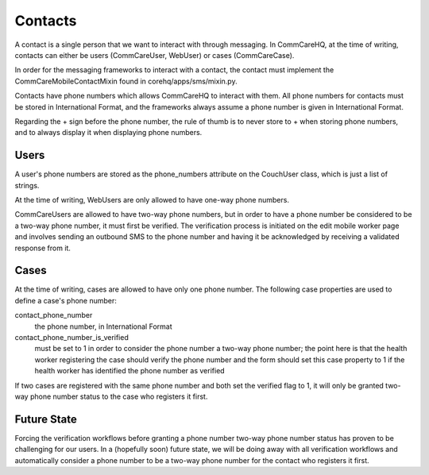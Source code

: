 Contacts
========

A contact is a single person that we want to interact with through messaging. In CommCareHQ, at the time of
writing, contacts can either be users (CommCareUser, WebUser) or cases (CommCareCase).

In order for the messaging frameworks to interact with a contact, the contact must implement the
CommCareMobileContactMixin found in corehq/apps/sms/mixin.py.

Contacts have phone numbers which allows CommCareHQ to interact with them. All phone numbers for contacts
must be stored in International Format, and the frameworks always assume a phone number is given in
International Format.

Regarding the + sign before the phone number, the rule of thumb is to never store to + when storing
phone numbers, and to always display it when displaying phone numbers.

Users
^^^^^

A user's phone numbers are stored as the phone_numbers attribute on the CouchUser class, which is just a
list of strings.

At the time of writing, WebUsers are only allowed to have one-way phone numbers.

CommCareUsers are allowed to have two-way phone numbers, but in order to have a phone number be considered
to be a two-way phone number, it must first be verified. The verification process is initiated on the
edit mobile worker page and involves sending an outbound SMS to the phone number and having it be
acknowledged by receiving a validated response from it.

Cases
^^^^^

At the time of writing, cases are allowed to have only one phone number. The following case properties are
used to define a case's phone number:

contact_phone_number
    the phone number, in International Format

contact_phone_number_is_verified
    must be set to 1 in order to consider the phone number a two-way phone number; the point here is that
    the health worker registering the case should verify the phone number and the form should set this
    case property to 1 if the health worker has identified the phone number as verified

If two cases are registered with the same phone number and both set the verified flag to 1, it will only
be granted two-way phone number status to the case who registers it first.

Future State
^^^^^^^^^^^^

Forcing the verification workflows before granting a phone number two-way phone number status has proven to
be challenging for our users. In a (hopefully soon) future state, we will be doing away with all verification
workflows and automatically consider a phone number to be a two-way phone number for the contact who registers
it first.
